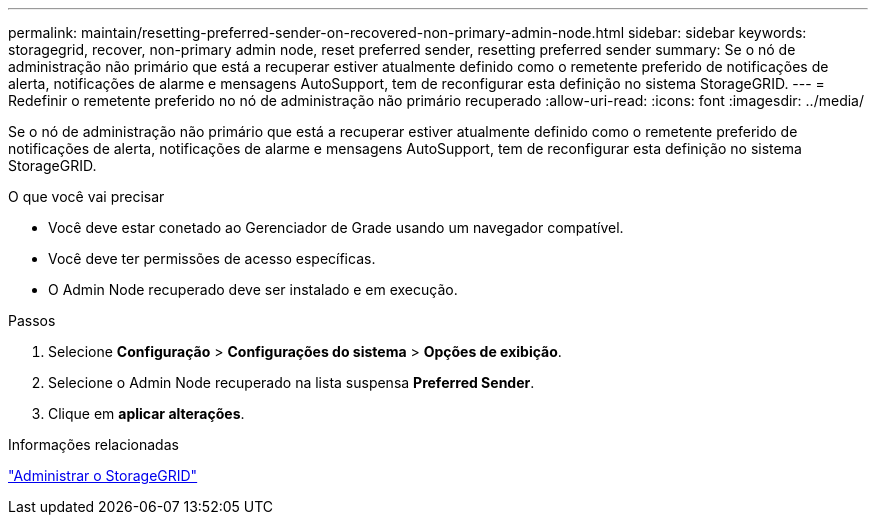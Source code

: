 ---
permalink: maintain/resetting-preferred-sender-on-recovered-non-primary-admin-node.html 
sidebar: sidebar 
keywords: storagegrid, recover, non-primary admin node, reset preferred sender, resetting preferred sender 
summary: Se o nó de administração não primário que está a recuperar estiver atualmente definido como o remetente preferido de notificações de alerta, notificações de alarme e mensagens AutoSupport, tem de reconfigurar esta definição no sistema StorageGRID. 
---
= Redefinir o remetente preferido no nó de administração não primário recuperado
:allow-uri-read: 
:icons: font
:imagesdir: ../media/


[role="lead"]
Se o nó de administração não primário que está a recuperar estiver atualmente definido como o remetente preferido de notificações de alerta, notificações de alarme e mensagens AutoSupport, tem de reconfigurar esta definição no sistema StorageGRID.

.O que você vai precisar
* Você deve estar conetado ao Gerenciador de Grade usando um navegador compatível.
* Você deve ter permissões de acesso específicas.
* O Admin Node recuperado deve ser instalado e em execução.


.Passos
. Selecione *Configuração* > *Configurações do sistema* > *Opções de exibição*.
. Selecione o Admin Node recuperado na lista suspensa *Preferred Sender*.
. Clique em *aplicar alterações*.


.Informações relacionadas
link:../admin/index.html["Administrar o StorageGRID"]
